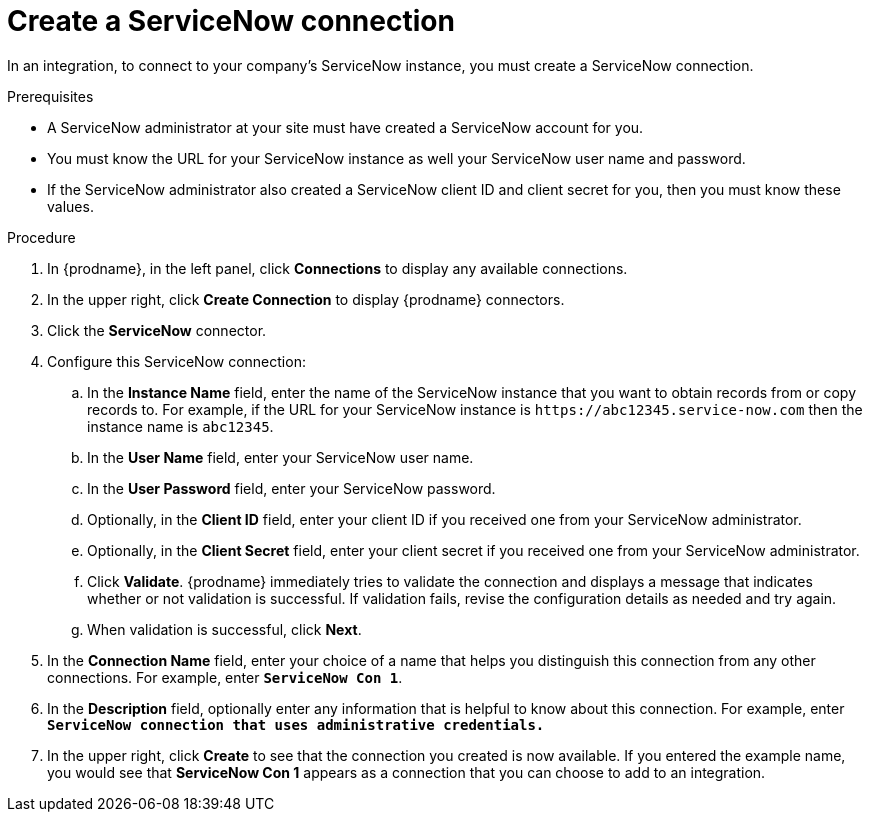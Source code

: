 // This module is included in the following assemblies:
// connecting_to_servicenow.adoc

[id='create-servicenow-connection_{context}']
= Create a ServiceNow connection

In an integration, to connect to your company's ServiceNow instance,
you must create a ServiceNow connection.

.Prerequisites

* A ServiceNow administrator at your site must have created a 
ServiceNow account for you. 
* You must know the URL for your ServiceNow instance as well 
your ServiceNow user name and password. 
* If the ServiceNow administrator also created a ServiceNow
client ID and client secret for you, then you must know these values.

.Procedure

. In {prodname}, in the left panel, click *Connections* to
display any available connections.
. In the upper right, click *Create Connection* to display
{prodname} connectors.
. Click the *ServiceNow* connector.
. Configure this ServiceNow connection:
.. In the *Instance Name* field, enter the name of the ServiceNow instance
that you want to obtain records from or copy records to. For example,
if the URL for your ServiceNow instance is 
`\https://abc12345.service-now.com` then the instance name is `abc12345`.
.. In the *User Name* field, enter your ServiceNow user name. 
.. In the *User Password* field, enter your ServiceNow password.
.. Optionally, in the *Client ID* field, enter your client ID if you
received one from your ServiceNow administrator.
.. Optionally, in the *Client Secret* field, enter your client secret if you
received one from your ServiceNow administrator. 

.. Click *Validate*. {prodname} immediately tries to validate the
connection and displays a message that indicates whether or not
validation is successful. If validation fails, revise the configuration
details as needed and try again.
.. When validation is successful, click *Next*.
. In the *Connection Name* field, enter your choice of a name that
helps you distinguish this connection from any other connections.
For example, enter `*ServiceNow Con 1*`.
. In the *Description* field, optionally enter any information that
is helpful to know about this connection. For example,
enter `*ServiceNow connection that uses administrative credentials.*`
. In the upper right, click *Create* to see that the connection you
created is now available. If you entered the example name, you would
see that *ServiceNow Con 1* appears as a connection that you can 
choose to add to an integration.
